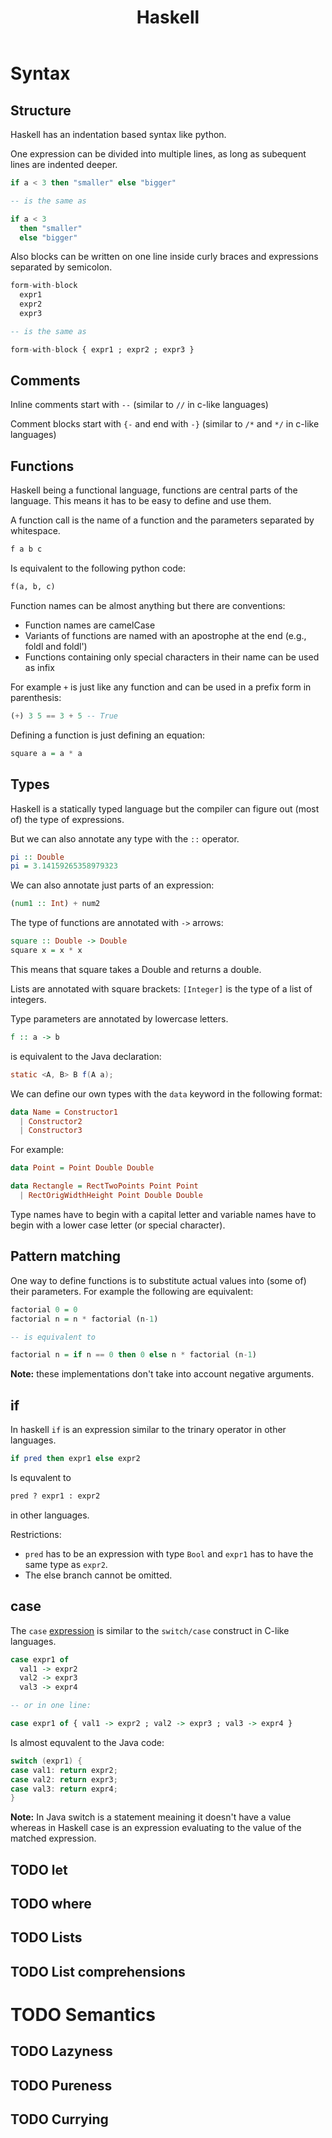 #+TITLE: Haskell
#+OPTIONS: toc:nil num:nil

* Syntax
** Structure
Haskell has an indentation based syntax like python.

One expression can be divided into multiple lines, as long as subequent lines are indented deeper.
#+BEGIN_SRC haskell
  if a < 3 then "smaller" else "bigger"

  -- is the same as

  if a < 3
    then "smaller"
    else "bigger"
#+END_SRC
Also blocks can be written on one line inside curly braces and expressions separated by semicolon.
#+BEGIN_SRC haskell
  form-with-block
    expr1
    expr2
    expr3

  -- is the same as

  form-with-block { expr1 ; expr2 ; expr3 }
#+END_SRC
** Comments
Inline comments start with =--= (similar to =//= in c-like languages)

Comment blocks start with ={-= and end with =-}= (similar to =/*= and =*/= in c-like languages)
** Functions
Haskell being a functional language, functions are central parts of the language.
This means it has to be easy to define and use them.

A function call is the name of a function and the parameters separated by whitespace.
#+BEGIN_SRC haskell
  f a b c
#+END_SRC
Is equivalent to the following python code:
#+BEGIN_SRC python
  f(a, b, c)
#+END_SRC
Function names can be almost anything but there are conventions:
- Function names are camelCase
- Variants of functions are named with an apostrophe at the end (e.g., foldl and foldl')
- Functions containing only special characters in their name can be used as infix

For example =+= is just like any function and can be used in a prefix form in parenthesis:
#+BEGIN_SRC haskell
  (+) 3 5 == 3 + 5 -- True
#+END_SRC

Defining a function is just defining an equation:
#+BEGIN_SRC haskell
  square a = a * a
#+END_SRC
** Types
Haskell is a statically typed language but the compiler can figure out (most of) the type of expressions.

But we can also annotate any type with the =::= operator.
#+BEGIN_SRC haskell
  pi :: Double
  pi = 3.14159265358979323
#+END_SRC
We can also annotate just parts of an expression:
#+BEGIN_SRC haskell
  (num1 :: Int) + num2
#+END_SRC
The type of functions are annotated with =->= arrows:
#+BEGIN_SRC haskell
  square :: Double -> Double
  square x = x * x
#+END_SRC
This means that square takes a Double and returns a double.

Lists are annotated with square brackets:
=[Integer]= is the type of a list of integers.

Type parameters are annotated by lowercase letters.
#+BEGIN_SRC haskell
  f :: a -> b
#+END_SRC
is equivalent to the Java declaration:
#+BEGIN_SRC java
  static <A, B> B f(A a);
#+END_SRC
We can define our own types with the =data= keyword in the following format:
#+BEGIN_SRC haskell
  data Name = Constructor1
    | Constructor2
    | Constructor3
#+END_SRC
For example:
#+BEGIN_SRC haskell
  data Point = Point Double Double

  data Rectangle = RectTwoPoints Point Point
    | RectOrigWidthHeight Point Double Double
#+END_SRC
Type names have to begin with a capital letter and variable names have to begin with a lower case letter (or special character).
** Pattern matching
One way to define functions is to substitute actual values into (some of) their parameters.
For example the following are equivalent:
#+BEGIN_SRC haskell
  factorial 0 = 0
  factorial n = n * factorial (n-1)

  -- is equivalent to

  factorial n = if n == 0 then 0 else n * factorial (n-1)
#+END_SRC
*Note:* these implementations don't take into account negative arguments.
** if
In haskell =if= is an expression similar to the trinary operator in other languages.
#+BEGIN_SRC haskell
  if pred then expr1 else expr2
#+END_SRC
Is equvalent to
#+BEGIN_SRC python
  pred ? expr1 : expr2
#+END_SRC
in other languages.

Restrictions:
- =pred= has to be an expression with type =Bool= and =expr1= has to have the same type as =expr2=.
- The else branch cannot be omitted.
** case
The =case= _expression_ is similar to the =switch/case= construct in C-like languages.
#+BEGIN_SRC haskell
  case expr1 of
    val1 -> expr2
    val2 -> expr3
    val3 -> expr4

  -- or in one line:

  case expr1 of { val1 -> expr2 ; val2 -> expr3 ; val3 -> expr4 }
#+END_SRC
Is almost equvalent to the Java code:
#+BEGIN_SRC java
  switch (expr1) {
  case val1: return expr2;
  case val2: return expr3;
  case val3: return expr4;
  }
#+END_SRC
*Note:* In Java switch is a statement meaining it doesn't have a value
whereas in Haskell case is an expression evaluating to the value of the matched expression.
** TODO let
** TODO where
** TODO Lists
** TODO List comprehensions

* TODO Semantics
** TODO Lazyness
** TODO Pureness
** TODO Currying
